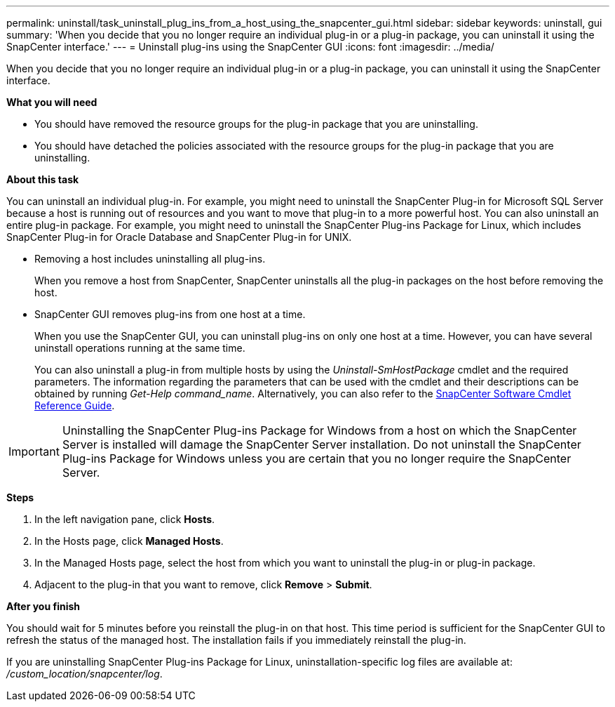 ---
permalink: uninstall/task_uninstall_plug_ins_from_a_host_using_the_snapcenter_gui.html
sidebar: sidebar
keywords: uninstall, gui
summary: 'When you decide that you no longer require an individual plug-in or a plug-in package, you can uninstall it using the SnapCenter interface.'
---
= Uninstall plug-ins using the SnapCenter GUI
:icons: font
:imagesdir: ../media/

[.lead]
When you decide that you no longer require an individual plug-in or a plug-in package, you can uninstall it using the SnapCenter interface.

*What you will need*

* You should have removed the resource groups for the plug-in package that you are uninstalling.
* You should have detached the policies associated with the resource groups for the plug-in package that you are uninstalling.

*About this task*

You can uninstall an individual plug-in. For example, you might need to uninstall the SnapCenter Plug-in for Microsoft SQL Server because a host is running out of resources and you want to move that plug-in to a more powerful host. You can also uninstall an entire plug-in package. For example, you might need to uninstall the SnapCenter Plug-ins Package for Linux, which includes SnapCenter Plug-in for Oracle Database and SnapCenter Plug-in for UNIX.

* Removing a host includes uninstalling all plug-ins.
+
When you remove a host from SnapCenter, SnapCenter uninstalls all the plug-in packages on the host before removing the host.

* SnapCenter GUI removes plug-ins from one host at a time.
+
When you use the SnapCenter GUI, you can uninstall plug-ins on only one host at a time. However, you can have several uninstall operations running at the same time.
+
You can also uninstall a plug-in from multiple hosts by using the _Uninstall-SmHostPackage_ cmdlet and the required parameters. The information regarding the parameters that can be used with the cmdlet and their descriptions can be obtained by running _Get-Help command_name_. Alternatively, you can also refer to the https://docs.netapp.com/us-en/snapcenter-cmdlets-47/index.html[SnapCenter Software Cmdlet Reference Guide^].

IMPORTANT: Uninstalling the SnapCenter Plug-ins Package for Windows from a host on which the SnapCenter Server is installed will damage the SnapCenter Server installation. Do not uninstall the SnapCenter Plug-ins Package for Windows unless you are certain that you no longer require the SnapCenter Server.

*Steps*

. In the left navigation pane, click *Hosts*.
. In the Hosts page, click *Managed Hosts*.
. In the Managed Hosts page, select the host from which you want to uninstall the plug-in or plug-in package.
. Adjacent to the plug-in that you want to remove, click *Remove* > *Submit*.

*After you finish*

You should wait for 5 minutes before you reinstall the plug-in on that host. This time period is sufficient for the SnapCenter GUI to refresh the status of the managed host. The installation fails if you immediately reinstall the plug-in.

If you are uninstalling SnapCenter Plug-ins Package for Linux, uninstallation-specific log files are available at: _/custom_location/snapcenter/log_.
